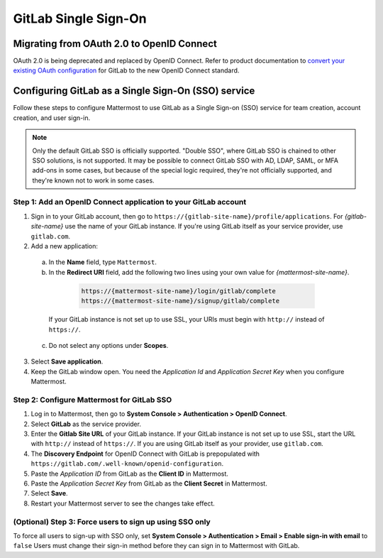 GitLab Single Sign-On
=====================

Migrating from OAuth 2.0 to OpenID Connect
-------------------------------------------

OAuth 2.0 is being deprecated and replaced by OpenID Connect. Refer to product documentation to `convert your existing OAuth configuration <https://docs.mattermost.com/cloud/cloud-administration/converting-oauth-2.0-to-openid-connect>`__ for GitLab to the new OpenID Connect standard. 

Configuring GitLab as a Single Sign-On (SSO) service
----------------------------------------------------

Follow these steps to configure Mattermost to use GitLab as a Single Sign-on (SSO) service for team creation, account creation, and user sign-in.

.. Note::  
  Only the default GitLab SSO is officially supported. "Double SSO", where GitLab SSO is chained to other SSO solutions, is not supported. It may be possible to connect GitLab SSO with AD, LDAP, SAML, or MFA add-ons in some cases, but because of the special logic required, they're not officially supported, and they're known not to work in some cases. 

Step 1: Add an OpenID Connect application to your GitLab account
~~~~~~~~~~~~~~~~~~~~~~~~~~~~~~~~~~~~~~~~~~~~~~~~~~~~~~~~~~~~~~~~

1. Sign in to your GitLab account, then go to ``https://{gitlab-site-name}/profile/applications``. For *{gitlab-site-name}* use the name of your GitLab instance. If you're using GitLab itself as your service provider, use ``gitlab.com``.

2. Add a new application:

  a. In the **Name** field, type ``Mattermost``.
  b. In the **Redirect URI** field, add the following two lines using your own value for *{mattermost-site-name}*.

    .. code-block:: text

      https://{mattermost-site-name}/login/gitlab/complete
      https://{mattermost-site-name}/signup/gitlab/complete

   If your GitLab instance is not set up to use SSL, your URIs must begin with ``http://`` instead of ``https://``.

  c. Do not select any options under **Scopes**.

3. Select **Save application**.

4. Keep the GitLab window open. You need the *Application Id* and *Application Secret Key* when you configure Mattermost.

Step 2: Configure Mattermost for GitLab SSO
~~~~~~~~~~~~~~~~~~~~~~~~~~~~~~~~~~~~~~~~~~~

1. Log in to Mattermost, then go to **System Console > Authentication > OpenID Connect**.
2. Select **GitLab** as the service provider.
3. Enter the **Gitlab Site URL** of your GitLab instance. If your GitLab instance is not set up to use SSL, start the URL with ``http://`` instead of ``https://``. If you are using GitLab itself as your provider, use ``gitlab.com``.
4. The **Discovery Endpoint** for OpenID Connect with GitLab is prepopulated with ``https://gitlab.com/.well-known/openid-configuration``.
5. Paste the *Application ID* from GitLab as the **Client ID** in Mattermost.
6. Paste the *Application Secret Key* from GitLab as the **Client Secret** in Mattermost. 
7. Select **Save**.
8. Restart your Mattermost server to see the changes take effect.

(Optional) Step 3: Force users to sign up using SSO only
~~~~~~~~~~~~~~~~~~~~~~~~~~~~~~~~~~~~~~~~~~~~~~~~~~~~~~~~

To force all users to sign-up with SSO only, set **System Console > Authentication > Email > Enable sign-in with email** to ``false``
Users must change their sign-in method before they can sign in to Mattermost with GitLab.
